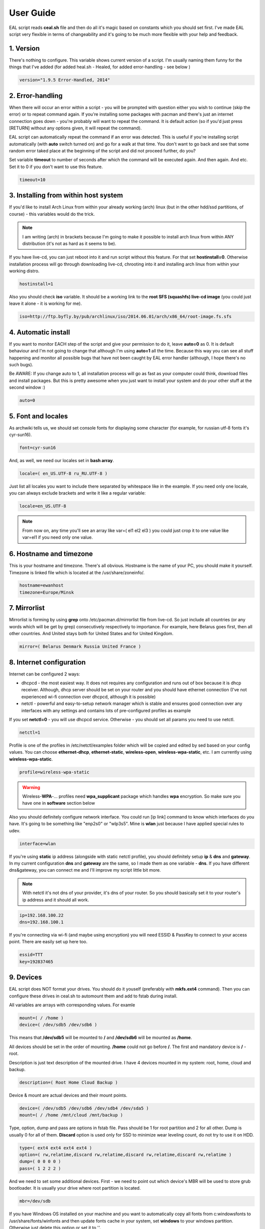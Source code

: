 User Guide
**********

EAL script reads **ceal.sh** file and then do all it's magic based on constants which you should set first. I've made EAL script very flexible in terms of changeability and it's going to be much more flexible with your help and feedback.

1. Version
==========

There's nothing to configure. This variable shows current version of a script. I'm usually naming them funny for the things that I've added (for added heal.sh - Healed, for added error-handling - see below )

.. code-block:: bash

   version="1.9.5 Error-Handled, 2014"

2. Error-handling
=================

When there will occur an error within a script - you will be prompted with question either you wish to continue (skip the error) or to repeat command again. If you're installing some packages with pacman and there's just an internet connection goes down - you're probably will want to repeat the command. It is default action (so if you'd just press [RETURN] without any options given, it will repeat the command).

EAL script can automatically repeat the command if an error was detected. This is useful if you're installing script automatically (with **auto** switch turned on) and go for a walk at that time. You don't want to go back and see that some random error taked place at the beginning of the script and did not proceed further, do you?

Set variable **timeout** to number of seconds after which the command will be executed again. And then again. And etc. Set it to 0 if you don't want to use this feature.

.. code-block:: bash

   timeout=10

3. Installing from within host system
=====================================

If you'd like to install Arch Linux from within your already working (arch) linux (but in the other hdd/ssd partitions, of course) - this variables would do the trick.

.. note::

   I am writing (arch) in brackets because I'm going to make it possible to install arch linux from within ANY distribution (it's not as hard as it seems to be).

If you have live-cd, you can just reboot into it and run script without this feature. For that set **hostinstall=0**. Otherwise installation process will go through downloading live-cd, chrooting into it and installing arch linux from within your working distro.

.. code-block:: bash

   hostinstall=1

Also you should check **iso** variable. It should be a working link to the **root SFS (squashfs) live-cd image** (you could just leave it alone - it is working for me).

.. code-block:: bash

   iso=http://ftp.byfly.by/pub/archlinux/iso/2014.06.01/arch/x86_64/root-image.fs.sfs

4. Automatic install
====================

If you want to monitor EACH step of the script and give your permission to do it, leave **auto=0** as 0. It is default behaviour and I'm not going to change that although I'm using **auto=1** all the time. Because this way you can see all stuff happening and monitor all possible bugs that have not been caught by EAL error handler (although, I hope there's no such bugs).

Be AWARE: If you change auto to 1, all installation process will go as fast as your computer could think, download files and install packages. But this is pretty awesome when you just want to install your system and do your other stuff at the second window :)

.. code-block:: bash

   auto=0

5. Font and locales
===================

As archwiki tells us, we should set console fonts for displaying some character (for example, for russian utf-8 fonts it's cyr-sun16).

.. code-block:: bash

   font=cyr-sun16

And, as well, we need our locales set in **bash array**.

.. code-block:: bash

   locale=( en_US.UTF-8 ru_RU.UTF-8 )

Just list all locales you want to include there separated by whitespace like in the example. If you need only one locale, you can always exclude brackets and write it like a regular variable:

.. code-block:: bash

   locale=en_US.UTF-8

.. note::

   From now on, any time you'll see an array like var=( el1 el2 el3 ) you could just crop it to one value like var=el1 if you need only one value.

6. Hostname and timezone
========================

This is your hostname and timezone. There's all obvious. Hostname is the name of your PC, you should make it yourself. Timezone is linked file which is located at the /usr/share/zoneinfo/.

.. code-block:: bash

   hostname=ewanhost
   timezone=Europe/Minsk

7. Mirrorlist
=============

Mirrorlist is forming by using **grep** onto /etc/pacman.d/mirrorlist file from live-cd. So just include all countries (or any words which will be get by grep) consecutively respectively to importance. For example, here Belarus goes first, then all other countries. And United stays both for United States and for United Kingdom.

.. code-block:: bash

   mirror=( Belarus Denmark Russia United France )

8. Internet configuration
=========================

Internet can be configured 2 ways:

* dhcpcd - the most easiest way. It does not requires any configuration and runs out of box because it is dhcp receiver. Although, dhcp server should be set on your router and you should have ethernet connection (I've not experienced wi-fi connection over dhcpcd, although it is possible)
* netctl - powerful and easy-to-setup network manager which is stable and ensures good connection over any interfaces with any settings and contains lots of pre-configured profiles as example

If you set **netctl=0** - you will use dhcpcd service. Otherwise - you should set all params you need to use netctl.

.. code-block:: bash

   netctl=1

Profile is one of the profiles in /etc/netctl/examples folder which will be copied and edited by sed based on your config values. You can choose **ethernet-dhcp**, **ethernet-static**, **wireless-open**, **wireless-wpa-static**, etc. I am currently using **wireless-wpa-static**.

.. code-block:: bash

   profile=wireless-wpa-static

.. warning::

   Wireless-**WPA**-... profiles need **wpa_supplicant** package which handles **wpa** encryption. So make sure you have one in **software** section below

Also you should definitely configure network interface. You could run [ip link] command to know which interfaces do you have. It's going to be something like "enp2s0" or "wlp3s5". Mine is **wlan** just because I have applied special rules to udev.

.. code-block:: bash

   interface=wlan

If you're using **static** ip address (alongside with static netctl profile), you should definitely setup **ip** & **dns** and **gateway**. In my current configuration **dns** and **gateway** are the same, so I made them as one variable - **dns**. If you have different dns&gateway, you can connect me and I'll improve my script little bit more.

.. note::

   With netctl it's not dns of your provider, it's dns of your router. So you should basically set it to your router's ip address and it should all work.

.. code-block:: bash

   ip=192.168.100.22
   dns=192.168.100.1

If you're connecting via wi-fi (and maybe using encryption) you will need ESSID & PassKey to connect to your access point. There are easily set up here too.

.. code-block:: bash

   essid=TTT
   key=192837465

9. Devices
==========

EAL script does NOT format your drives. You should do it youself (preferably with **mkfs.ext4** command). Then you can configure these drives in ceal.sh to automount them and add to fstab during install.

All variables are arrays with corresponding values. For examle

.. code-block:: bash
   
   mount=( / /home )
   device=( /dev/sdb5 /dev/sdb6 )

This means that **/dev/sdb5** will be mounted to **/** and **/dev/sdb6** will be mounted as **/home**.

All devices should be set in the order of mounting. **/home** could not go before **/**. The first and mandatory device is **/** - root.

Description is just text description of the mounted drive. I have 4 devices mounted in my system: root, home, cloud and backup.

.. code-block:: bash

   description=( Root Home Cloud Backup )

Device & mount are actual devices and their mount points.

.. code-block:: bash

   device=( /dev/sdb5 /dev/sdb6 /dev/sdb4 /dev/sda5 )
   mount=( / /home /mnt/cloud /mnt/backup )

Type, option, dump and pass are options in fstab file. Pass should be 1 for root partition and 2 for all other. Dump is usually 0 for all of them. **Discard** option is used only for SSD to minimize wear leveling count, do not try to use it on HDD.

.. code-block:: bash

   type=( ext4 ext4 ext4 ext4 )
   option=( rw,relatime,discard rw,relatime,discard rw,relatime,discard rw,relatime )
   dump=( 0 0 0 0 )
   pass=( 1 2 2 2 )

And we need to set some additional devices. First - we need to point out which device's MBR will be used to store grub bootloader. It is usually your drive where root partition is located.

.. code-block:: bash

   mbr=/dev/sdb

If you have Windows OS installed on your machine and you want to automatically copy all fonts from c:\windows\fonts to /usr/share/fonts/winfonts and then update fonts cache in your system, set **windows** to your windows partition. Otherwise just delete this option or set it to ''.

.. code-block:: bash

   windows=/dev/sdb1

10. Users configuration
=======================

Now we need to configure our users. If you have only one user in the system, you can set variables like **user=myusername**. I have two users: ewancoder and lft (linux future tools).

So, users is our usernames declared in bash array.

.. code-block:: bash

   user=( ewancoder lft )

Shell is array with shells :) which will be set to users correspondingly. If not set, it will stay standard (bash).

.. code-block:: bash

   shell=( /bin/zsh /bin/zsh )

Group is a variable with groups which will be added to corresponding user. Groups itself divided by comma. For example, I am adding fuse, lock, uucp and tty groups to my ewancoder user, and only one fuse group to lft user.

.. code-block:: bash

   group=( fuse,lock,uucp,tty fuse )

Main variable serves just as a **reference** to **ewancoder** string. So you can just simply change **ewancoder** to **yourname** and all other in the script will be changed to **yourname**. For example, git repositories will become github.com/**yourname**/something.git.

You can also set main to second user like **main=${user[1]}**. Array elements in bash start from 0.

.. code-block:: bash

   main=${user[0]}

For each user will be created entry in sudoers file which will allow to use sudo for that user. If you want to add some additional entries in sudoers file (for example, for executing something without password prompt) you can add this additional entry to **sudoers** array. I have 1 entry there which allows me to update system without password prompt.

.. code-block:: bash

   sudoers=( "$main ALL=(ALL) NOPASSWD: /usr/bin/yaourt -Syua --noconfirm" )

11. Executable commands
=======================


